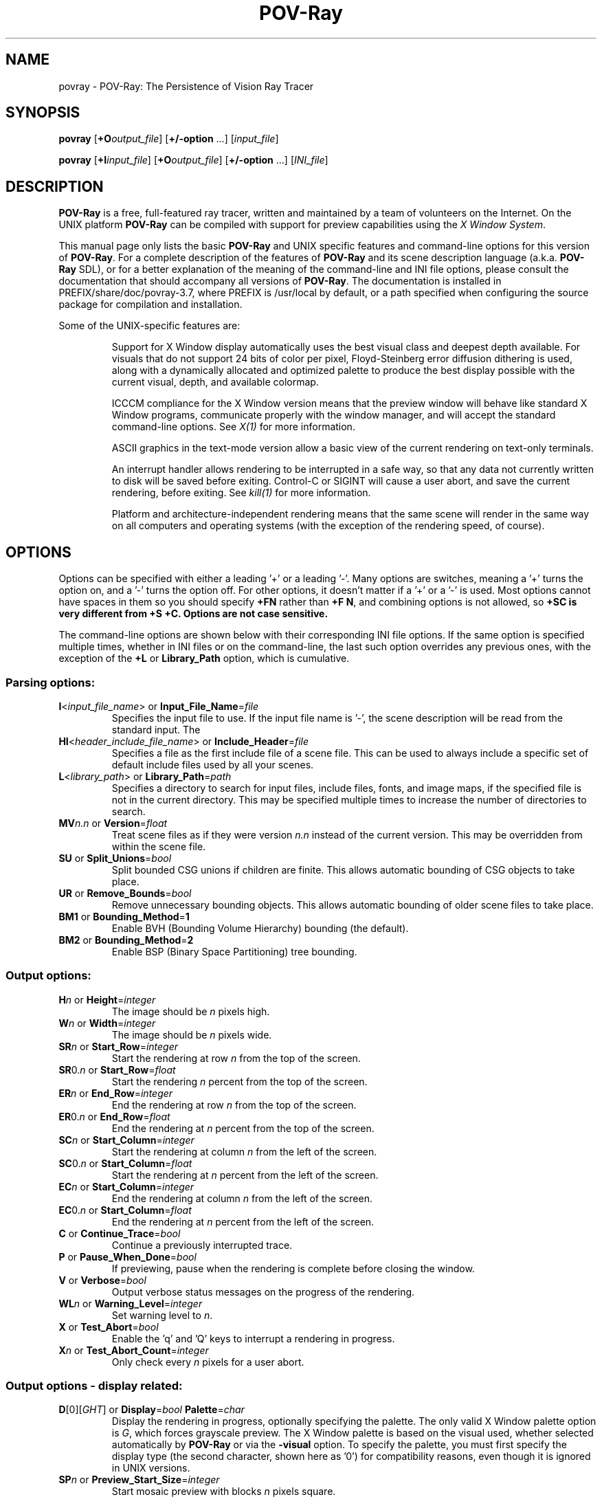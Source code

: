.TH POV-Ray 1 "July 2021" "POV\-Team" "Version 3.7" \" -*- nroff -*-
.\" man page written by Andreas Dilger
.\" updated by Mark Gordon for POV-Ray 3.5
.\" updated by Nicolas Calimet and Christoph Hormann for POV-Ray 3.6
.\" updated by James Holsenback for POV-Ray 3.7

.SH NAME
povray \- POV\-Ray: The Persistence of Vision Ray Tracer 

.SH SYNOPSIS
\fBpovray\fP [\fB+O\fP\fIoutput_file\fP] [\fB+/\-option\fP ...] 
[\fIinput_file\fP]
.LP
\fBpovray\fP [\fB+I\fP\fIinput_file\fP] [\fB+O\fP\fIoutput_file\fP]
[\fB+/\-option\fP ...] [\fIINI_file\fP]

.SH DESCRIPTION
\fBPOV\-Ray\fP is a free, full\-featured ray tracer, written and maintained
by a team of volunteers on the Internet.  On the UNIX platform \fBPOV\-Ray\fP 
can be compiled with support for preview capabilities using the \fIX Window 
System\fP.
.LP
This manual page only lists the basic \fBPOV\-Ray\fP and UNIX specific
features and command\-line options for this version of \fBPOV\-Ray\fP.
For a complete description of the features of \fBPOV\-Ray\fP and
its scene description language (a.k.a. \fBPOV\-Ray\fP SDL),
or for a better explanation of the meaning of the
command\-line and INI file options, please consult the documentation
that should accompany all versions of \fBPOV\-Ray\fP.  The documentation
is installed in PREFIX/share/doc/povray-3.7, where PREFIX is /usr/local
by default, or a path specified when configuring the source package for
compilation and installation.
.LP
Some of the UNIX\-specific features are:
.IP
Support for X Window display automatically uses the best visual class
and deepest depth available.  For visuals that do not support 24 bits of
color per pixel, Floyd\-Steinberg error diffusion dithering is used, along
with a dynamically allocated and optimized palette to produce the best
display possible with the current visual, depth, and available colormap.
.IP
ICCCM compliance for the X Window version means that the preview window
will behave like standard X Window programs, communicate properly with
the window manager, and will accept the standard command\-line options.
See \fIX(1)\fP for more information.
.IP
ASCII graphics in the text\-mode version allow a basic view of
the current rendering on text\-only terminals.
.IP
An interrupt handler allows rendering to be interrupted in a safe way,
so that any data not currently written to disk will be saved before
exiting.  Control\-C or SIGINT will cause a user abort, and save the
current rendering, before exiting.  See \fIkill(1)\fP for more information.
.IP
Platform and architecture-independent rendering means that the same scene
will render in the same way on all computers and operating systems
(with the exception of the rendering speed, of course).

.SH OPTIONS
Options can be specified with either a leading '+' or a leading '\-'.
Many options are switches, meaning a '+' turns the option on, and a '\-'
turns the option off.  For other options, it doesn't matter if
a '+' or a '\-' is used.  Most options cannot have spaces in them
so you should specify \fB+FN\fP rather than \fB+F N\fP, and combining
options is not allowed, so \fB+SC\fB is very different from \fB+S +C\fP.
Options are not case sensitive.
.LP
The command\-line options are shown below with their corresponding INI
file options.  If the same option is specified multiple times, whether
in INI files or on the command\-line, the last such option overrides any
previous ones, with the exception of the \fB+L\fP or \fBLibrary_Path\fP
option, which is cumulative.

.SS Parsing options:
.TP
\fBI\fP<\fIinput_file_name\fP> or \fBInput_File_Name\fP=\fIfile\fP
Specifies the input file to use.  If the input file name is '\-', the
scene description will be read from the standard input.  The
.TP
\fBHI\fP<\fIheader_include_file_name\fP> or \fBInclude_Header\fP=\fIfile\fP
Specifies a file as the first include file of a scene file.  This can be
used to always include a specific set of default include files used by
all your scenes.
.TP
\fBL\fP<\fIlibrary_path\fP> or \fBLibrary_Path\fP=\fIpath\fP
Specifies a directory to search for input files, include files,
fonts, and image maps, if the specified file is not in the current
directory.  This may be specified multiple times to increase the
number of directories to search.
.TP
\fBMV\fP\fIn.n\fP or \fBVersion\fP=\fIfloat\fP
Treat scene files as if they were version \fIn.n\fP instead of the
current version.  This may be overridden from within the scene file.
.TP
\fBSU\fP or \fBSplit_Unions\fP=\fIbool\fP
Split bounded CSG unions if children are finite.  This allows automatic
bounding of CSG objects to take place.
.TP
\fBUR\fP or \fBRemove_Bounds\fP=\fIbool\fP
Remove unnecessary bounding objects.  This allows automatic bounding of
older scene files to take place.
.TP
\fBBM1\fP or \fBBounding_Method\fP=\fB1\fP
Enable BVH (Bounding Volume Hierarchy) bounding (the default).
.TP
\fBBM2\fP or \fBBounding_Method\fP=\fB2\fP
Enable BSP (Binary Space Partitioning) tree bounding.
.SS Output options:
.TP
\fBH\fP\fIn\fP or \fBHeight\fP=\fIinteger\fP
The image should be \fIn\fP pixels high.
.TP
\fBW\fP\fIn\fP or \fBWidth\fP=\fIinteger\fP
The image should be \fIn\fP pixels wide.
.TP
\fBSR\fP\fIn\fP or \fBStart_Row\fP=\fIinteger\fP
Start the rendering at row \fIn\fP from the top of the screen.
.TP
\fBSR\fP0.\fIn\fP or \fBStart_Row\fP=\fIfloat\fP
Start the rendering \fIn\fP percent from the top of the screen.
.TP
\fBER\fP\fIn\fP or \fBEnd_Row\fP=\fIinteger\fP
End the rendering at row \fIn\fP from the top of the screen.
.TP
\fBER\fP0.\fIn\fP or \fBEnd_Row\fP=\fIfloat\fP
End the rendering at \fIn\fP percent from the top of the screen.
.TP
\fBSC\fP\fIn\fP or \fBStart_Column\fP=\fIinteger\fP
Start the rendering at column \fIn\fP from the left of the screen.
.TP
\fBSC\fP0.\fIn\fP or \fBStart_Column\fP=\fIfloat\fP
Start the rendering at \fIn\fP percent from the left of the screen.
.TP
\fBEC\fP\fIn\fP or \fBStart_Column\fP=\fIinteger\fP
End the rendering at column \fIn\fP from the left of the screen.
.TP
\fBEC\fP0.\fIn\fP or \fBStart_Column\fP=\fIfloat\fP
End the rendering at \fIn\fP percent from the left of the screen.
.TP
\fBC\fP or \fBContinue_Trace\fP=\fIbool\fP
Continue a previously interrupted trace.
.TP
\fBP\fP or \fBPause_When_Done\fP=\fIbool\fP
If previewing, pause when the rendering is complete before closing the window.
.TP
\fBV\fP or \fBVerbose\fP=\fIbool\fP
Output verbose status messages on the progress of the rendering.
.TP
\fBWL\fP\fIn\fP or \fBWarning_Level\fP=\fIinteger\fP
Set warning level to \fIn\fP.
.TP
\fBX\fP or \fBTest_Abort\fP=\fIbool\fP
Enable the 'q' and 'Q' keys to interrupt a rendering in progress.
.TP
\fBX\fP\fIn\fP or \fBTest_Abort_Count\fP=\fIinteger\fP
Only check every \fIn\fP pixels for a user abort.

.SS Output options \- display related:
.TP
\fBD\fP[0][\fIGHT\fP] or \fBDisplay\fP=\fIbool\fP  \fBPalette\fP=\fIchar\fP
Display the rendering in progress, optionally specifying the palette.
The only valid X Window palette option is \fIG\fP, which forces
grayscale preview.  The X Window palette is based on the visual used,
whether selected automatically by \fBPOV\-Ray\fP or via the \fB\-visual\fP
option.  To specify the palette, you must first specify the display
type (the second character, shown here as '0') for compatibility reasons,
even though it is ignored in UNIX versions.
.TP
\fBSP\fP\fIn\fP or \fBPreview_Start_Size\fP=\fIinteger\fP
Start mosaic preview with blocks \fIn\fP pixels square.
.TP
\fBEP\fP\fIn\fP or \fBPreview_End_Size\fP=\fIinteger\fP
End mosaic preview with blocks \fIn\fP pixels square.
.TP
\fBUD\fP or \fBDraw_Vistas\fP=\fIbool\fP
Draw vista rectangles before rendering has been deprecated.
.SS Output options \- file related:
.TP
\fBF\fP[\fICEHJNPST\fP][\fIn\fP] or \fBOutput_to_File\fP=\fIbool\fP \fBOutput_File_Type\fP=\fIchar\fP
Store the rendered image using one of the available formats, namely
\fIC\fPompressed TGA, Open\fIE\fPXR, Radiance \fIH\fPigh Dynamic-Range, \fIJ\fPPEG, P\fIN\fPG, \fIP\fPPM, \fIS\fPystem  specific (PNG) and \fIT\fPGA.
.TP
\fBO\fP<\fIoutput_file\fP> or \fBOutput_File_Name\fP=\fIfile\fP
Write the output to the file named \fIoutput_file\fP, or the standard
output if '\-' is given as the output file name.
.TP
\fBMI\fP\fIn\fP or \fBMax_Image_Buffer_Memory\fP=\fIn\fP
Sets the allowable size of the output image cache in megabytes.
.SS Tracing options:
.TP
\fBMB\fP\fIn\fP or \fBBounding\fP=\fIbool\fP \fBBounding_Threshold\fP=\fIinteger\fP
Use automatic bounding slabs if more than \fIn\fP objects are in the scene.
.TP
\fBQ\fIn\fP or \fBQuality\fP=\fIinteger\fP
Render at quality \fIn\fP.  Qualities range from \fI0\fP for rough images
and \fI9\fP for complete ray\-tracing and textures, and \fI10\fP and \fI11\fP
add radiosity.
.TP
\fBA\fP0.\fIn\fP or \fBAntialias\fP=\fIbool\fP \fBAntialias_Threshold\fP=\fIinteger\fP
Do antialiasing on the pixels until the difference between adjacent pixels
is less that 0.\fIn\fP, or the maximum recursion depth is reached.
.TP
\fBAM\fP\fIn\fP or \fBSampling_Method\fP=\fIinteger\fP
Specify the method of antialiasing used, non\-adaptive (\fIn\fP = 1), or
adaptive antialiasing (\fIn\fP = 2).
.TP
\fBJ\fP\fIn.n\fP or \fBJitter\fP=\fIbool\fP \fBJitter_Amount\fP=\fIfloat\fP
Specify maximum radius, in pixels, that antialiased samples should be
jittered from their true centers.
.TP
\fBR\fP\fIn\fP or \fBAntialias_Depth\fP=\fIinteger\fP
Set the maximum recursion depth for antialiased pixel sub\-sampling.
.TP
\fBUA\fP or \fBOutput_Alpha\fP=\fIbool\fP
Use alpha channel for transparency mask.
.TP
\fBUL\fP or \fBLight_Buffer\fP=\fIbool\fP
Use light buffer to speed up rendering has been deprecated.
.TP
\fBUV\fP or \fBVista_Buffer\fP=\fIbool\fP
Use vista buffer to speed up rendering has been deprecated.

.SS Animation options:
.TP
\fBK\fP\fIn.n\fP or \fBClock\fP=\fIfloat\fP
Render a single frame of an animation with the clock value \fIn.n\fP.
.TP
\fBKFI\fP\fIn\fP or \fBInitial_Frame\fP=\fIinteger\fP
Specify the initial frame number for an animation.
.TP
\fBKFF\fP\fIn\fP or \fBFinal_Frame\fP=\fIinteger\fP
Specify the final frame number for an animation.  This must be set at a
value other that 1 in order to render multiple frames at once.
.TP
\fBKI\fP\fIn.n\fP or \fBInitial_Clock\fP=\fIfloat\fP
Specify the clock value for the initial frame of an animation.
.TP
\fBKF\fP\fIn.n\fP or \fBFinal_Clock\fP=\fIfloat\fP
Specify the clock value for the frame final of an animation.
.TP
\fBSF\fP\fIn\fP or \fBSubset_Start_Frame\fP=\fIinteger\fP
Render a subset of frames from an animation, starting at frame \fIn\fP.
.TP
\fBSF\fP\fI0.n\fP or \fBSubset_Start_Frame\fP=\fIfloat\fP
Render a subset of frames from an animation, starting \fIn\fP percent
into the animation.
.TP
\fBEF\fP\fIn\fP or \fBSubset_End_Frame\fP=\fIinteger\fP
Render a subset of frames from an animation, stopping at frame \fIn\fP.
.TP
\fBEF\fP\fI0.n\fP or \fBSubset_End_Frame\fP=\fIfloat\fP
Render a subset of frames from an animation, stopping \fIn\fP percent
into the animation.
.TP
\fBKC\fP or \fBCyclic_Animation\fP=\fIbool\fP
Generate clock values for a cyclic animation.
.TP
\fBUF\fP or \fBField_Render\fP=\fIbool\fP
Render alternate frames using odd/even fields, suitable for interlaced output.
.TP
\fBUO\fP or \fBOdd_Field\fP=\fIbool\fP
Start a field rendered animation on the odd field, rather than the even field.

.SS Redirecting options:
.TP
\fBGI<name>\fP or \fBCreate_Ini\fP=\fIbool\fP or \fBCreate_Ini\fP=\fIfile\fP
Write all INI parameters to a file named after the input scene file, or one
with the specified name.
.TP
\fBG\fP[\fIADFRSW\fP]<name> or \fB<Stream>_File\fP=\fIbool\fP or \fB<Stream>_File\fP=\fIfile\fP
Write the stream to the console and/or the specified file.  The streams are
\fIA\fPll_File (except status), \fID\fPebug_File, \fIF\fPatal_File,
\fIR\fPender_File, \fIS\fPtatistics_File, and the \fIW\fParning_File.

.SS X Window System options:
In addition to the standard command\-line options, POV\-Ray recognizes
additional command\-line switches related to the X Window System.  
See \fIX(1)\fP for a complete description of these options.
.TP
\fB\-display\fP <\fIdisplay_name\fP>
Display preview on \fIdisplay_name\fP rather than the default display.
This is meant to be used to change the display to a remote host.  The
normal dispay option \fB+d\fP is still valid.
.TP
\fB\-geometry\fP  [\fIWIDTH\fPx\fIHEIGHT\fP][+\fIXOFF\fP+\fIYOFF\fP]
Render the image with \fIWIDTH\fP and \fIHEIGHT\fP as the dimensions,
and locate the window \fIXOFF\fP from the left edge, and \fIYOFF\fP from
the top edge of the screen (or if negative the right and bottom edges
respectively).  The \fIWIDTH\fP and \fIHEIGHT\fP, if given, override any
previous \fBW\fP\fIn\fP and \fBH\fP\fIn\fP settings.
.TP
\fB\-help\fP
Display the X Window System\-specific options.  Use \fB\-H\fP by itself on the
command\-line to output the general \fBPOV\-Ray\fP options.
.TP
\fB\-icon\fP
Start the preview window as an icon.
.TP
\fB\-title\fP <\fIwindow_title\fP>
Override the default preview window title with \fIwindow_title\fP.
.TP
\fB\-visual\fP <\fIvisual_type\fP>
Use the deepest visual of \fIvisual_type\fP, if available, instead of
the automatically selected visual.  Valid visuals are StaticGray,
GrayScale, StaticColor, PseudoColor, TrueColor, or DirectColor.

.SH RESOURCES
Currently no X resource or app\-default files are supported for the X
Window options.

.SH FILES
.LP
\fBPOV\-Ray\fP for UNIX allows a \fIpovray.ini\fP file in the current
directory to override the individual setting in
\fI$HOME/.povray/3.7/povray.ini\fP.
\fBPOV\-Ray\fP looks for initial configuration information, like the
Library_Path settings, which gives the location for the standard include
files, first in the environment variable \fI$POVINI\fP, then in
\fI./povray.ini\fP, then in \fI$HOME/.povray/3.7/povray.ini\fP, then in
\fIPREFIX/etc/povray/3.7/povray.ini\fP. The PREFIX directory can be changed
at compile\-time using the \-\-prefix option of the configure script.
For backward compatibility with \fBPOV\-Ray\fP version 3.5 and earlier,
the \fI$HOME/.povrayrc\fP and \fI$PREFIX/etc/povray.ini\fP files are also
searched for when none of the above files were found.
.LP
Since version 3.5 \fBPOV\-Ray\fP features an I/O Restriction mechanism.
I/O Restrictions attempt to at least partially protect a machine running
\fBPOV-Ray\fP from having files read or written outside of a given set
of directories. The settings are defined in two \fIconfiguration files\fP,
a system-level \fIPREFIX/etc/povray/3.7/povray.conf\fP file and an user-level
\fI$HOME/.povray/3.7/povray.conf\fP file with more restrictive settings.
As of \fBPOV-Ray\fP 3.6 the format of these configuration files has changed,
and no backward compatibility is retained with the configuration files
in \fBPOV-Ray\fP 3.5. See the documentation for further details and
examples of I/O Restriction settings.
.LP
\fIpovlegal.doc\fP should accompany all installations of \fBPOV\-Ray\fP,
and outlines specific conditions and restrictions on the \fBPOV\-Ray\fP
software.  A condition of \fIpovlegal.doc\fP requires that documentation,
INI and scene files be available to all users of \fBPOV\-Ray\fP. Scene
and INI files are typically installed in PREFIX/share/povray\-3.7, and
documentation in PREFIX/share/doc/povray-3.7, but these may be in other
locations on some systems.
.LP
The most recent version of \fBPOV\-Ray\fP and its documentation can always
be retrieved via anonymous FTP at \fIftp.povray.org\fP or via HTTP at
\fIpovray.org\fP, as well as many other locations.

.SH SEE ALSO
X(1), kill(1), \fIThe POV-Ray Manual\fP

.SH COPYRIGHT
\fBPersistence of Vision Ray Tracer\fP (POV\-Ray)
  Copyright 1991-2013 Persistence of Vision Raytracer Pty. Ltd.
.LP
For further information see the file \fIpovlegal.doc\fP that comes
with this program.
.LP
The \fIX Window System\fP is
  Copyright 1984 \- 1991 the Massachusetts Institute of Technology
  Copyright 1992 \- 1996 the X Consortium, Inc.
  Copyright 1998        the Open Group, L.L.C.
  Copyright 1999 \- 2004 the X.Org Foundation, L.L.C.

.SH TRADEMARKS
The terms \fIPersistence of Vision Raytracer\fP and \fIPOV-Ray\fP
are trademarks of Persistence of Vision Raytracer Pty. Ltd.

UNIX is a registered trademark of The Open Group in the US and other
countries.

.SH BUGS
Before reporting a bug to our bug-tracking system \fIbugs.povray.org\fP you
should make sure you have the latest version of the software, in case the bug
has already been fixed. There are a large number of \fBPOV\-Ray\fP users on the
\fBPOV\-Ray\fP newsserver \fInews.povray.org\fP and a list of available groups
can be found on \fIpovray.org/resources/newsgroups\fP. You should try to find
help and assistance in there before lodging a bug report.

.SH AUTHORS
Primary POV-Ray 3.7 Architects/Developers: (Alphabetically)
.LP
  Chris Cason         Thorsten Froehlich  Christoph Lipka
.LP 
With Assistance From: (Alphabetically)
.LP
  Ton van den Broek   Nicolas Calimet     Jerome Grimbert     James Holsenback  
  Christoph Hormann   Nathan Kopp         Juha Nieminen
.LP
Past Contributors: (Alphabetically)
.LP
  Steve Anger         Eric Barish         Dieter Bayer        David K. Buck     
  Nicolas Calimet     Chris Cason         Aaron A. Collins    Chris Dailey      
  Steve Demlow        Andreas Dilger      Alexander Enzmann   Dan Farmer        
  Thorsten Froehlich  Mark Gordon         James Holsenback    Christoph Hormann 
  Mike Hough          Chris Huff          Kari Kivisalo       Nathan Kopp       
  Lutz Kretzschmar    Christoph Lipka     Jochen Lippert      Pascal Massimino  
  Jim McElhiney       Douglas Muir        Juha Nieminen       Ron Parker        
  Bill Pulver         Eduard Schwan       Wlodzimierz Skiba   Robert Skinner    
  Yvo Smellenbergh    Zsolt Szalavari     Scott Taylor        Massimo Valentini 
  Timothy Wegner      Drew Wells          Chris Young        
.LP
Other contributors are listed in the documentation.

.SH ACKNOWLEDGEMENT
\fBPOV\-Ray\fP is based on DKBTrace 2.12 by David K. Buck and
Aaron A. Collins.
